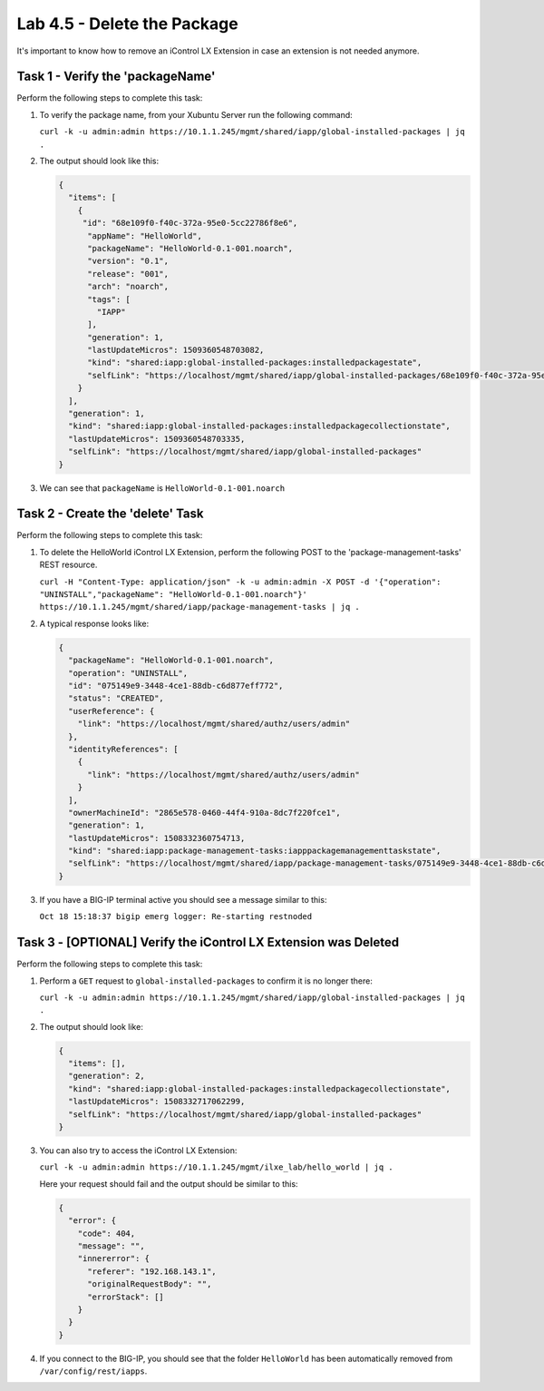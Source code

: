Lab 4.5 - Delete the Package
----------------------------

It's important to know how to remove an iControl LX Extension in case an
extension is not needed anymore.

Task 1 - Verify the 'packageName'
^^^^^^^^^^^^^^^^^^^^^^^^^^^^^^^^^

Perform the following steps to complete this task:

#. To verify the package name, from your Xubuntu Server run the following
   command:

   ``curl -k -u admin:admin https://10.1.1.245/mgmt/shared/iapp/global-installed-packages | jq .``

#. The output should look like this:

   .. code::

      {
        "items": [
          {
           "id": "68e109f0-f40c-372a-95e0-5cc22786f8e6",
            "appName": "HelloWorld",
            "packageName": "HelloWorld-0.1-001.noarch",
            "version": "0.1",
            "release": "001",
            "arch": "noarch",
            "tags": [
              "IAPP"
            ],
            "generation": 1,
            "lastUpdateMicros": 1509360548703082,
            "kind": "shared:iapp:global-installed-packages:installedpackagestate",
            "selfLink": "https://localhost/mgmt/shared/iapp/global-installed-packages/68e109f0-f40c-372a-95e0-5cc22786f8e6"
          }
        ],
        "generation": 1,
        "kind": "shared:iapp:global-installed-packages:installedpackagecollectionstate",
        "lastUpdateMicros": 1509360548703335,
        "selfLink": "https://localhost/mgmt/shared/iapp/global-installed-packages"
      }

#. We can see that ``packageName`` is ``HelloWorld-0.1-001.noarch``

Task 2 - Create the 'delete' Task
^^^^^^^^^^^^^^^^^^^^^^^^^^^^^^^^^

Perform the following steps to complete this task:

#. To delete the HelloWorld iControl LX Extension, perform the following POST to
   the 'package-management-tasks' REST resource.

   ``curl -H "Content-Type: application/json" -k -u admin:admin -X POST -d '{"operation": "UNINSTALL","packageName": "HelloWorld-0.1-001.noarch"}' https://10.1.1.245/mgmt/shared/iapp/package-management-tasks | jq .``

#. A typical response looks like:

   .. code::

      {
        "packageName": "HelloWorld-0.1-001.noarch",
        "operation": "UNINSTALL",
        "id": "075149e9-3448-4ce1-88db-c6d877eff772",
        "status": "CREATED",
        "userReference": {
          "link": "https://localhost/mgmt/shared/authz/users/admin"
        },
        "identityReferences": [
          {
            "link": "https://localhost/mgmt/shared/authz/users/admin"
          }
        ],
        "ownerMachineId": "2865e578-0460-44f4-910a-8dc7f220fce1",
        "generation": 1,
        "lastUpdateMicros": 1508332360754713,
        "kind": "shared:iapp:package-management-tasks:iapppackagemanagementtaskstate",
        "selfLink": "https://localhost/mgmt/shared/iapp/package-management-tasks/075149e9-3448-4ce1-88db-c6d877eff772"
      }

#. If you have a BIG-IP terminal active you should see a message similar to this:

   ``Oct 18 15:18:37 bigip emerg logger: Re-starting restnoded``

Task 3 - [OPTIONAL] Verify the iControl LX Extension was Deleted
^^^^^^^^^^^^^^^^^^^^^^^^^^^^^^^^^^^^^^^^^^^^^^^^^^^^^^^^^^^^^^^^

Perform the following steps to complete this task:

#. Perform a ``GET`` request to ``global-installed-packages`` to confirm it is
   no longer there:

   ``curl -k -u admin:admin https://10.1.1.245/mgmt/shared/iapp/global-installed-packages | jq .``

#. The output should look like:

   .. code::

      {
        "items": [],
        "generation": 2,
        "kind": "shared:iapp:global-installed-packages:installedpackagecollectionstate",
        "lastUpdateMicros": 1508332717062299,
        "selfLink": "https://localhost/mgmt/shared/iapp/global-installed-packages"
      }

#. You can also try to access the iControl LX Extension:

   ``curl -k -u admin:admin https://10.1.1.245/mgmt/ilxe_lab/hello_world | jq .``

   Here your request should fail and the output should be similar to this:

   .. code::

      {
        "error": {
          "code": 404,
          "message": "",
          "innererror": {
            "referer": "192.168.143.1",
            "originalRequestBody": "",
            "errorStack": []
          }
        }
      }

#. If you connect to the BIG-IP, you should see that the folder
   ``HelloWorld`` has been automatically removed from
   ``/var/config/rest/iapps``.
